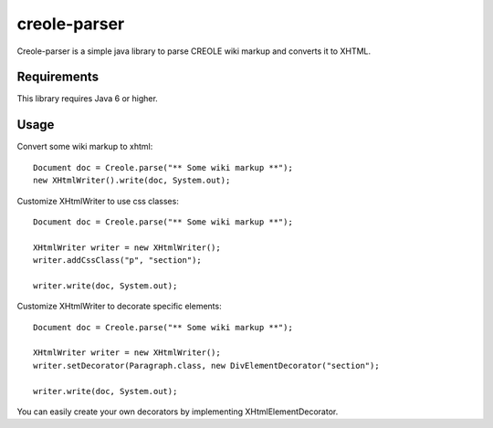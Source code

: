 creole-parser
=============

Creole-parser is a simple java library to parse CREOLE wiki markup and converts
it to XHTML.


Requirements
************

This library requires Java 6 or higher.

Usage
*****

Convert some wiki markup to xhtml: ::

    Document doc = Creole.parse("** Some wiki markup **");
    new XHtmlWriter().write(doc, System.out);


Customize XHtmlWriter to use css classes: ::

	Document doc = Creole.parse("** Some wiki markup **");
	
	XHtmlWriter writer = new XHtmlWriter();
	writer.addCssClass("p", "section");
    
	writer.write(doc, System.out);


Customize XHtmlWriter to decorate specific elements: ::

	Document doc = Creole.parse("** Some wiki markup **");

	XHtmlWriter writer = new XHtmlWriter();
	writer.setDecorator(Paragraph.class, new DivElementDecorator("section");

	writer.write(doc, System.out);

You can easily create your own decorators by implementing XHtmlElementDecorator.
